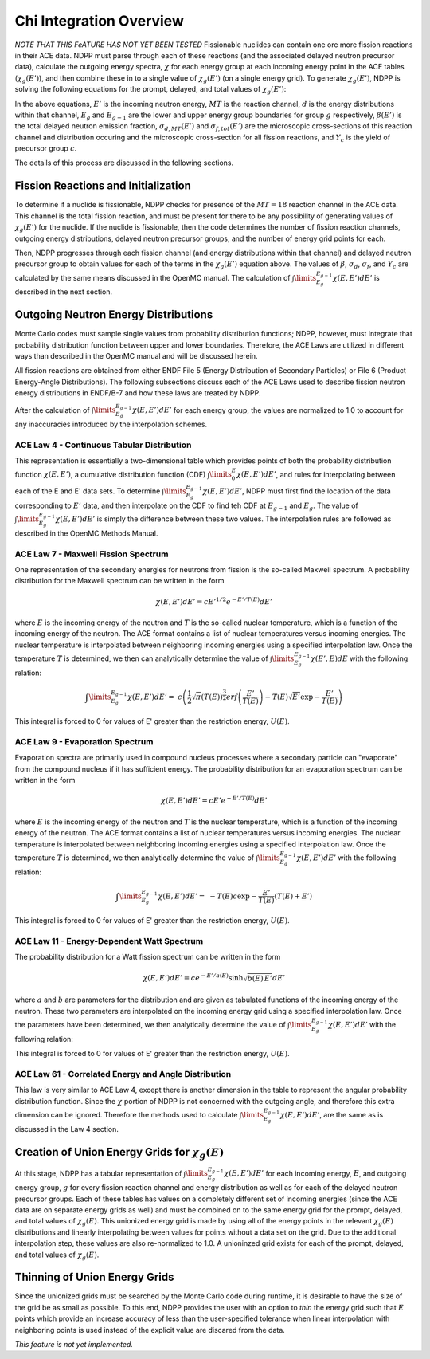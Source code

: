 .. _methods_chi:

========================
Chi Integration Overview
========================

*NOTE THAT THIS FeATURE HAS NOT YET BEEN TESTED*
Fissionable nuclides can contain one ore more fission reactions in their ACE 
data.  NDPP must parse through each of these reactions (and the associated 
delayed neutron precursor data), calculate the outgoing 
energy spectra, :math:`\chi` for each energy group at each incoming energy point
in the ACE tables (:math:`\chi_g(E')`), and then combine these in to a single 
value of :math:`\chi_g(E')` (on a single energy grid). To generate 
:math:`\chi_g(E')`, NDPP is solving the following equations for the prompt, 
delayed, and total values of :math:`\chi_g(E')`:

.. math::
    :label: chi_p

    \chi_{prompt,g}(E') =\ \sum\limits_{MT}\:\sum\limits_{d}
        \frac{\sigma_d(E')}{\sigma_f(E')}\int\limits_{E_g}^{E_{g-1}}
        \chi_{MT,d}\left(E,E'\right)dE'

.. math::
    :label: chi_d

    \chi_{delayed,g}(E') =\ \sum\limits_{c}\:\ Y_c(E') 
        \int\limits_{E_g}^{E_{g-1}}\chi_c\left(E,E'\right)dE'

.. math::
    :label: chi_t
    
    \chi_{total,g}(E') =\ \left(1-\beta(E')\right) \chi_{prompt,g}(E') + 
        \beta(E') \chi_{delayed,g}(E')

In the above equations, :math:`E'` is the incoming neutron energy, :math:`MT` 
is the reaction channel, :math:`d` is the energy distributions within that 
channel, :math:`E_g` and :math:`E_{g-1}` are the lower and upper energy group 
boundaries for group :math:`g` respectively, :math:`\beta(E')` is the total 
delayed neutron emission fraction, :math:`\sigma_{d,MT}(E')` and 
:math:`\sigma_{f,tot}(E')` are  the microscopic cross-sections of this reaction 
channel and distribution occuring and the microscopic cross-section for all 
fission reactions, and :math:`Y_c` is the yield of precursor group :math:`c`.

The details of this process are discussed in the following sections.

------------------------------------
Fission Reactions and Initialization
------------------------------------

To determine if a nuclide is fissionable, NDPP checks for presence of the 
:math:`MT=18` reaction channel in the ACE data. This channel is the total 
fission reaction, and must be present for there to be any possibility of 
generating values of :math:`\chi_g(E')` for the nuclide. If the nuclide is 
fissionable, then the code determines the number of fission reaction channels, 
outgoing energy distributions, delayed neutron precursor groups, and the number 
of energy grid points for each.  

Then, NDPP progresses through each fission channel (and energy distributions
within that channel) and delayed neutron precursor group to obtain values for
each of the terms in the :math:`\chi_g(E')` equation above.  The values of
:math:`\beta`, :math:`\sigma_d`, :math:`\sigma_f`, and :math:`Y_c` are
calculated by the same means discussed in the OpenMC manual. The calculation of
:math:`\int\limits_{E_g}^{E_{g-1}}\chi\left(E,E'\right)dE'` is described in the
next section.

-------------------------------------
Outgoing Neutron Energy Distributions
-------------------------------------

Monte Carlo codes must sample single values from probability distribution 
functions; NDPP, however, must integrate that probability distribution function
between upper and lower boundaries.  Therefore, the ACE Laws are utilized in
different ways than described in the OpenMC manual and will be discussed herein. 

All fission reactions are obtained from either ENDF File 5 (Energy Distribution
of Secondary Particles) or File 6 (Product Energy-Angle Distributions).  The 
following subsections discuss each of the ACE Laws used to describe fission
neutron energy distributions in ENDF/B-7 and how these laws are treated by NDPP.

After the calculation of 
:math:`\int\limits_{E_g}^{E_{g-1}}\chi\left(E,E'\right)dE'` for each energy 
group, the values are normalized to 1.0 to account for any inaccuracies 
introduced by the interpolation schemes.

ACE Law 4 - Continuous Tabular Distribution
+++++++++++++++++++++++++++++++++++++++++++

This representation is essentially a two-dimensional table which provides 
points of both the probability distribution function 
:math:`\chi\left(E,E'\right)`, a cumulative distribution function (CDF)
:math:`\int\limits_{0}^E\chi\left(E,E'\right)dE'`, and rules for interpolating
between each of the E and E' data sets.  To determine 
:math:`\int\limits_{E_g}^{E_{g-1}}\chi\left(E,E'\right)dE'`, NDPP must first
find the location of the data corresponding to :math:`E'` data, and then 
interpolate on the CDF to find teh CDF at :math:`E_{g-1}` and :math:`E_g`.  The
value of :math:`\int\limits_{E_g}^{E_{g-1}}\chi\left(E,E'\right)dE'` is simply 
the difference between these two values.  The interpolation rules are followed
as described in the OpenMC Methods Manual.

ACE Law 7 - Maxwell Fission Spectrum
++++++++++++++++++++++++++++++++++++

One representation of the secondary energies for neutrons from fission is the
so-called Maxwell spectrum. A probability distribution for the Maxwell spectrum
can be written in the form

.. math::
    \chi(E,E') dE' = c E'^{1/2} e^{-E'/T(E)} dE'

where :math:`E` is the incoming energy of the neutron and :math:`T` is the
so-called nuclear temperature, which is a function of the incoming energy of the
neutron. The ACE format contains a list of nuclear temperatures versus incoming
energies. The nuclear temperature is interpolated between neighboring incoming
energies using a specified interpolation law. Once the temperature :math:`T` is
determined, we then can analytically determine the value of
:math:`\int\limits_{E_g}^{E_{g-1}}\chi\left(E',E\right)dE` with the following
relation:

.. math::
    \int\limits_{E_g}^{E_{g-1}}\chi\left(E,E'\right)dE' =\ 
        c \left(\frac{1}{2}\sqrt{\pi}\left(T(E)\right)^{\frac{3}{2}} 
        erf\left(\frac{E'}{T(E)}\right)-T(E)\sqrt{E'}\exp{-\frac{E'}{T(E)}}\right)

This integral is forced to 0 for values of E' greater than the restriction
energy, :math:`U(E)`. 

ACE Law 9 - Evaporation Spectrum
++++++++++++++++++++++++++++++++

Evaporation spectra are primarily used in compound nucleus processes where a
secondary particle can "evaporate" from the compound nucleus if it has
sufficient energy. The probability distribution for an evaporation spectrum can
be written in the form

.. math::
    \chi(E,E') dE' = c E' e^{-E'/T(E)} dE'

where :math:`E` is the incoming energy of the neutron and :math:`T` is the
nuclear temperature, which is a function of the incoming energy of the
neutron. The ACE format contains a list of nuclear temperatures versus incoming
energies. The nuclear temperature is interpolated between neighboring incoming
energies using a specified interpolation law. Once the temperature :math:`T` is
determined, we then analytically determine the value of
:math:`\int\limits_{E_g}^{E_{g-1}}\chi\left(E,E'\right)dE'` with the following
relation:

.. math::
    \int\limits_{E_g}^{E_{g-1}}\chi\left(E,E'\right)dE' =\ 
        -T(E) c \exp{-\frac{E'}{T(E)}}\left(T(E)+E'\right)

This integral is forced to 0 for values of E' greater than the restriction
energy, :math:`U(E)`. 

ACE Law 11 - Energy-Dependent Watt Spectrum
+++++++++++++++++++++++++++++++++++++++++++

The probability distribution for a Watt fission spectrum can be written in the
form

.. math::
    \chi(E,E') dE' = c e^{-E'/a(E)} \sinh \sqrt{b(E) \, E'} dE'

where :math:`a` and :math:`b` are parameters for the distribution and are given
as tabulated functions of the incoming energy of the neutron. These two
parameters are interpolated on the incoming energy grid using a specified
interpolation law. Once the parameters have been determined, we then 
analytically determine the value of 
:math:`\int\limits_{E_g}^{E_{g-1}}\chi\left(E,E'\right)dE'` with the following
relation:

.. .. math::
    \int\limits_{E_g}^{E_{g-1}}\chi\left(E,E'\right)dE' =\ 

.. NEED TO DO THIS!!!! How did I integrate it before???

This integral is forced to 0 for values of E' greater than the restriction
energy, :math:`U(E)`. 

ACE Law 61 - Correlated Energy and Angle Distribution
+++++++++++++++++++++++++++++++++++++++++++++++++++++

This law is very similar to ACE Law 4, except there is another dimension in the
table to represent the angular probability distribution function.  Since the 
:math:`\chi` portion of NDPP is not concerned with the outgoing angle, and 
therefore this extra dimension can be ignored.  Therefore the methods used to
calculate :math:`\int\limits_{E_g}^{E_{g-1}}\chi\left(E,E'\right)dE'`, are the 
same as is discussed in the Law 4 section.

----------------------------------------------------
Creation of Union Energy Grids for :math:`\chi_g(E)`
----------------------------------------------------

At this stage, NDPP has a tabular representation of 
:math:`\int\limits_{E_g}^{E_{g-1}}\chi\left(E,E'\right)dE'` for each incoming 
energy, :math:`E`, and outgoing energy group, :math:`g` for every fission 
reaction channel and energy distribution as well as for each of the delayed
neutron precursor groups.  Each of these tables has values on a completely
different set of incoming energies (since the ACE data are on separate energy
grids as well) and must be combined on to the same energy grid for the prompt, 
delayed, and total values of :math:`\chi_g(E)`.  This unionized energy grid
is made by using all of the energy points in the relevant :math:`\chi_g(E)` 
distributions and linearly interpolating between values for points without a 
data set on the grid. Due to the additional interpolation step, these values 
are also re-normalized to 1.0.  A unioninzed grid exists for each of the prompt,
delayed, and total values of :math:`\chi_g(E)`.

------------------------------
Thinning of Union Energy Grids
------------------------------

Since the unionized grids must be searched by the Monte Carlo code during
runtime, it is desirable to have the size of the grid be as small as possible.
To this end, NDPP provides the user with an option to `thin` the energy grid
such that :math:`E` points which provide an increase accuracy of less than the 
user-specified tolerance when linear interpolation with neighboring points is 
used instead of the explicit value are discared from the data. 


`This feature is not yet implemented.`


